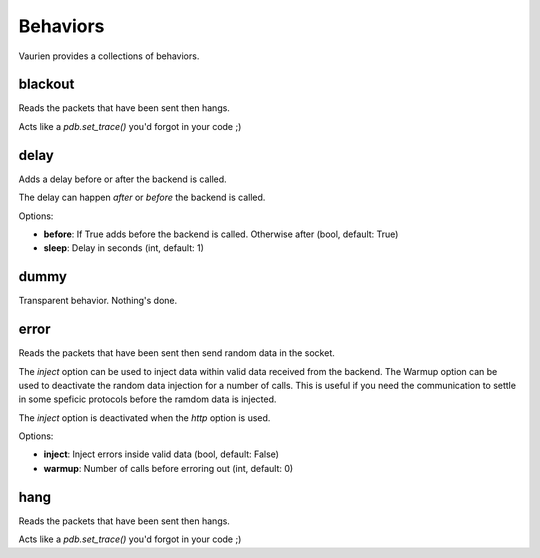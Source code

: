 
.. _behaviors:

Behaviors
=========

Vaurien provides a collections of behaviors.

blackout
--------

Reads the packets that have been sent then hangs.

Acts like a *pdb.set_trace()* you'd forgot in your code ;)

delay
-----

Adds a delay before or after the backend is called.

The delay can happen *after* or *before* the backend is called.


Options:

- **before**: If True adds before the backend is called. Otherwise after (bool, default: True)
- **sleep**: Delay in seconds (int, default: 1)


dummy
-----

Transparent behavior. Nothing's done.

error
-----

Reads the packets that have been sent then send random data in
the socket.

The *inject* option can be used to inject data within valid data received
from the backend. The Warmup option can be used to deactivate the random
data injection for a number of calls. This is useful if you need the
communication to settle in some speficic protocols before the ramdom
data is injected.

The *inject* option is deactivated when the *http* option is used.


Options:

- **inject**: Inject errors inside valid data (bool, default: False)
- **warmup**: Number of calls before erroring out (int, default: 0)


hang
----

Reads the packets that have been sent then hangs.

Acts like a *pdb.set_trace()* you'd forgot in your code ;)


